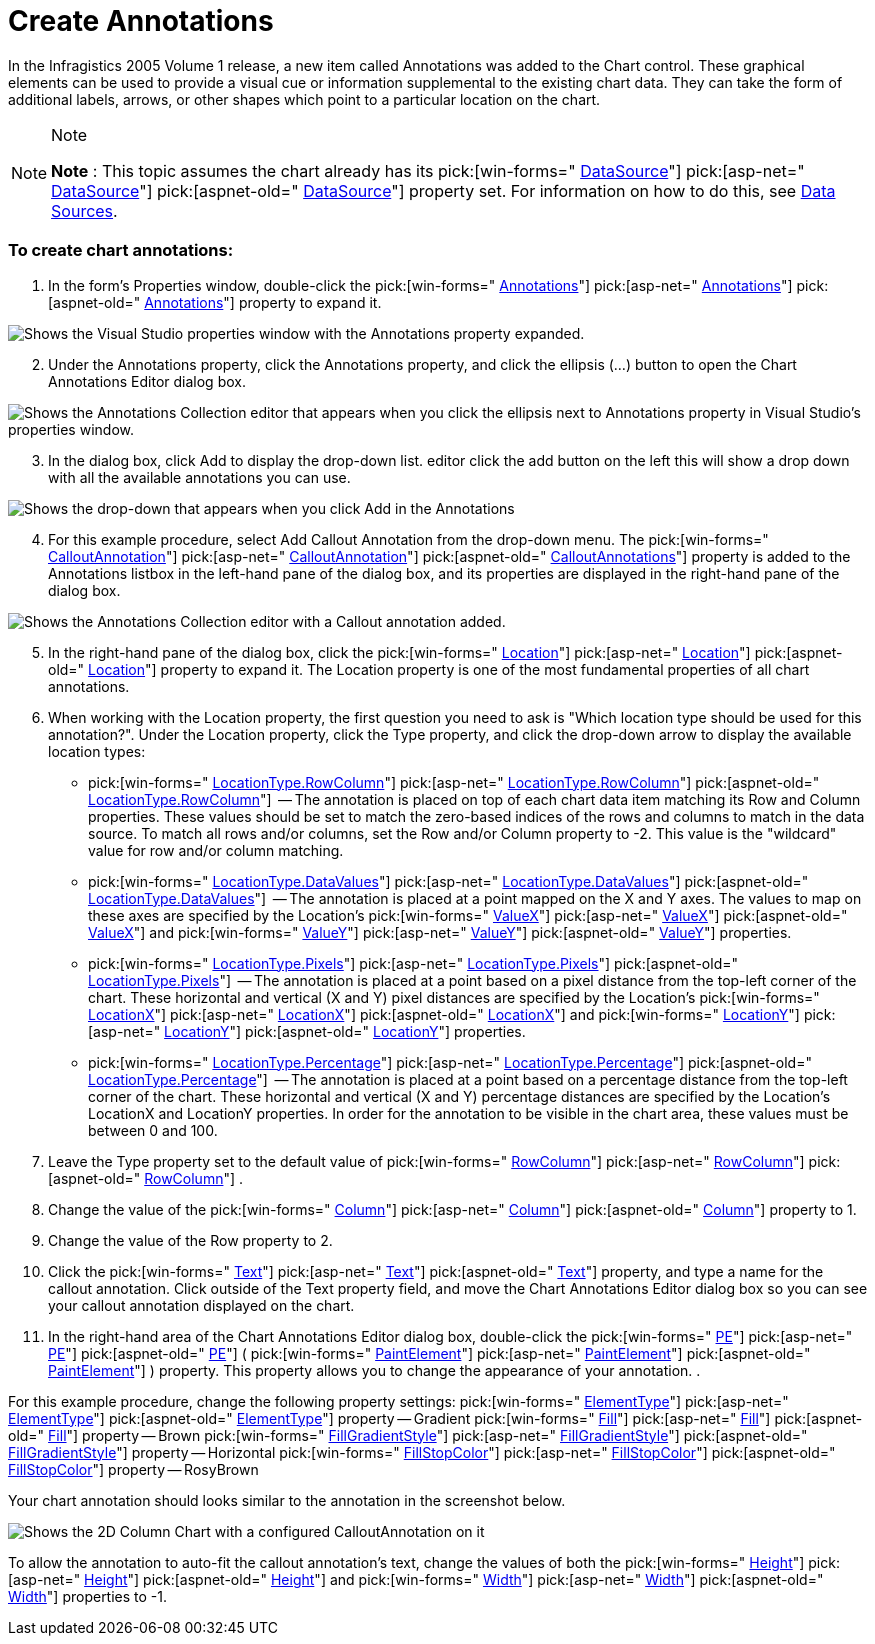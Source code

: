 ﻿////

|metadata|
{
    "name": "chart-create-annotations",
    "controlName": ["{WawChartName}"],
    "tags": [],
    "guid": "{26FF22B0-B1DB-47F8-8034-BAF66EACE129}",  
    "buildFlags": [],
    "createdOn": "0001-01-01T00:00:00Z"
}
|metadata|
////

= Create Annotations

In the Infragistics 2005 Volume 1 release, a new item called Annotations was added to the Chart control. These graphical elements can be used to provide a visual cue or information supplemental to the existing chart data. They can take the form of additional labels, arrows, or other shapes which point to a particular location on the chart.

.Note
[NOTE]
====
*Note* : This topic assumes the chart already has its  pick:[win-forms=" link:infragistics4.win.ultrawinchart.v{ProductVersion}~infragistics.win.ultrawinchart.ultrachart~datasource.html[DataSource]"]  pick:[asp-net=" link:infragistics4.webui.ultrawebchart.v{ProductVersion}~infragistics.webui.ultrawebchart.ultrachart~datasource.html[DataSource]"]  pick:[aspnet-old=" link:infragistics4.webui.ultrawebchart.v{ProductVersion}~infragistics.webui.ultrawebchart.ultrachart~datasource.html[DataSource]"]  property set. For information on how to do this, see link:chart-data-sources.html[Data Sources].
====

=== To create chart annotations:

[start=1]
. In the form's Properties window, double-click the  pick:[win-forms=" link:infragistics4.win.ultrawinchart.v{ProductVersion}~infragistics.ultrachart.resources.appearance.annotation.html[Annotations]"]  pick:[asp-net=" link:infragistics4.webui.ultrawebchart.v{ProductVersion}~infragistics.ultrachart.resources.appearance.annotation.html[Annotations]"]  pick:[aspnet-old=" link:infragistics4.webui.ultrawebchart.v{ProductVersion}~infragistics.webui.ultrawebchart.ultrachart~annotations.html[Annotations]"]  property to expand it.

image::Images/Chart_Creating_Annotations_01.png[Shows the Visual Studio properties window with the Annotations property expanded.]

[start=2]
. Under the Annotations property, click the Annotations property, and click the ellipsis (...) button to open the Chart Annotations Editor dialog box.

image::Images/Chart_Creating_Annotations_02.png[Shows the Annotations Collection editor that appears when you click the ellipsis next to Annotations property in Visual Studio's properties window.]

[start=3]
. In the dialog box, click Add to display the drop-down list. editor click the add button on the left this will show a drop down with all the available annotations you can use.

image::Images/Chart_Creating_Annotations_03.png[Shows the drop-down that appears when you click Add in the Annotations, which shows the available annotations.]

[start=4]
. For this example procedure, select Add Callout Annotation from the drop-down menu. The  pick:[win-forms=" link:infragistics4.win.ultrawinchart.v{ProductVersion}~infragistics.ultrachart.resources.appearance.calloutannotation.html[CalloutAnnotation]"]  pick:[asp-net=" link:infragistics4.webui.ultrawebchart.v{ProductVersion}~infragistics.ultrachart.resources.appearance.calloutannotation.html[CalloutAnnotation]"]  pick:[aspnet-old=" link:infragistics4.webui.ultrawebchart.v{ProductVersion}~infragistics.ultrachart.resources.appearance.calloutannotation.html[CalloutAnnotations]"]  property is added to the Annotations listbox in the left-hand pane of the dialog box, and its properties are displayed in the right-hand pane of the dialog box.

image::Images/Chart_Creating_Annotations_04.png[Shows the Annotations Collection editor with a Callout annotation added.]

[start=5]
. In the right-hand pane of the dialog box, click the  pick:[win-forms=" link:infragistics4.win.ultrawinchart.v{ProductVersion}~infragistics.ultrachart.resources.appearance.annotation~location.html[Location]"]  pick:[asp-net=" link:infragistics4.webui.ultrawebchart.v{ProductVersion}~infragistics.ultrachart.resources.appearance.annotation~location.html[Location]"]  pick:[aspnet-old=" link:infragistics4.webui.ultrawebchart.v{ProductVersion}~infragistics.ultrachart.resources.appearance.annotation~location.html[Location]"]  property to expand it. The Location property is one of the most fundamental properties of all chart annotations.
[start=6]
. When working with the Location property, the first question you need to ask is "Which location type should be used for this annotation?". Under the Location property, click the Type property, and click the drop-down arrow to display the available location types:

**  pick:[win-forms=" link:infragistics4.win.ultrawinchart.v{ProductVersion}~infragistics.ultrachart.shared.styles.locationtype.html[LocationType.RowColumn]"]  pick:[asp-net=" link:infragistics4.webui.ultrawebchart.v{ProductVersion}~infragistics.ultrachart.shared.styles.locationtype.html[LocationType.RowColumn]"]  pick:[aspnet-old=" link:infragistics4.webui.ultrawebchart.v{ProductVersion}~infragistics.ultrachart.shared.styles.locationtype.html[LocationType.RowColumn]"]  -- The annotation is placed on top of each chart data item matching its Row and Column properties. These values should be set to match the zero-based indices of the rows and columns to match in the data source. To match all rows and/or columns, set the Row and/or Column property to -2. This value is the "wildcard" value for row and/or column matching.
**  pick:[win-forms=" link:infragistics4.win.ultrawinchart.v{ProductVersion}~infragistics.ultrachart.shared.styles.locationtype.html[LocationType.DataValues]"]  pick:[asp-net=" link:infragistics4.webui.ultrawebchart.v{ProductVersion}~infragistics.ultrachart.shared.styles.locationtype.html[LocationType.DataValues]"]  pick:[aspnet-old=" link:infragistics4.webui.ultrawebchart.v{ProductVersion}~infragistics.ultrachart.shared.styles.locationtype.html[LocationType.DataValues]"]  -- The annotation is placed at a point mapped on the X and Y axes. The values to map on these axes are specified by the Location's  pick:[win-forms=" link:infragistics4.win.ultrawinchart.v{ProductVersion}~infragistics.ultrachart.resources.appearance.location~valuex.html[ValueX]"]  pick:[asp-net=" link:infragistics4.webui.ultrawebchart.v{ProductVersion}~infragistics.ultrachart.resources.appearance.location~valuex.html[ValueX]"]  pick:[aspnet-old=" link:infragistics4.webui.ultrawebchart.v{ProductVersion}~infragistics.ultrachart.resources.appearance.location~valuex.html[ValueX]"]  and  pick:[win-forms=" link:infragistics4.win.ultrawinchart.v{ProductVersion}~infragistics.ultrachart.resources.appearance.location~valuey.html[ValueY]"]  pick:[asp-net=" link:infragistics4.webui.ultrawebchart.v{ProductVersion}~infragistics.ultrachart.resources.appearance.location~valuey.html[ValueY]"]  pick:[aspnet-old=" link:infragistics4.webui.ultrawebchart.v{ProductVersion}~infragistics.ultrachart.resources.appearance.location~valuey.html[ValueY]"]  properties.
**  pick:[win-forms=" link:infragistics4.win.ultrawinchart.v{ProductVersion}~infragistics.ultrachart.shared.styles.locationtype.html[LocationType.Pixels]"]  pick:[asp-net=" link:infragistics4.webui.ultrawebchart.v{ProductVersion}~infragistics.ultrachart.shared.styles.locationtype.html[LocationType.Pixels]"]  pick:[aspnet-old=" link:infragistics4.webui.ultrawebchart.v{ProductVersion}~infragistics.ultrachart.shared.styles.locationtype.html[LocationType.Pixels]"]  -- The annotation is placed at a point based on a pixel distance from the top-left corner of the chart. These horizontal and vertical (X and Y) pixel distances are specified by the Location's  pick:[win-forms=" link:infragistics4.win.ultrawinchart.v{ProductVersion}~infragistics.ultrachart.resources.appearance.location~locationx.html[LocationX]"]  pick:[asp-net=" link:infragistics4.webui.ultrawebchart.v{ProductVersion}~infragistics.ultrachart.resources.appearance.location~locationx.html[LocationX]"]  pick:[aspnet-old=" link:infragistics4.webui.ultrawebchart.v{ProductVersion}~infragistics.ultrachart.resources.appearance.location~locationx.html[LocationX]"]  and  pick:[win-forms=" link:infragistics4.win.ultrawinchart.v{ProductVersion}~infragistics.ultrachart.resources.appearance.location~locationy.html[LocationY]"]  pick:[asp-net=" link:infragistics4.webui.ultrawebchart.v{ProductVersion}~infragistics.ultrachart.resources.appearance.location~locationy.html[LocationY]"]  pick:[aspnet-old=" link:infragistics4.webui.ultrawebchart.v{ProductVersion}~infragistics.ultrachart.resources.appearance.location~locationy.html[LocationY]"]  properties.
**  pick:[win-forms=" link:infragistics4.win.ultrawinchart.v{ProductVersion}~infragistics.ultrachart.shared.styles.locationtype.html[LocationType.Percentage]"]  pick:[asp-net=" link:infragistics4.webui.ultrawebchart.v{ProductVersion}~infragistics.ultrachart.shared.styles.locationtype.html[LocationType.Percentage]"]  pick:[aspnet-old=" link:infragistics4.webui.ultrawebchart.v{ProductVersion}~infragistics.ultrachart.shared.styles.locationtype.html[LocationType.Percentage]"]  -- The annotation is placed at a point based on a percentage distance from the top-left corner of the chart. These horizontal and vertical (X and Y) percentage distances are specified by the Location's LocationX and LocationY properties. In order for the annotation to be visible in the chart area, these values must be between 0 and 100.

[start=7]
. Leave the Type property set to the default value of  pick:[win-forms=" link:infragistics4.win.ultrawinchart.v{ProductVersion}~infragistics.ultrachart.shared.styles.locationtype.html[RowColumn]"]  pick:[asp-net=" link:infragistics4.webui.ultrawebchart.v{ProductVersion}~infragistics.ultrachart.shared.styles.locationtype.html[RowColumn]"]  pick:[aspnet-old=" link:infragistics4.webui.ultrawebchart.v{ProductVersion}~infragistics.ultrachart.shared.styles.locationtype.html[RowColumn]"] .
[start=8]
. Change the value of the  pick:[win-forms=" link:infragistics4.win.ultrawinchart.v{ProductVersion}~infragistics.ultrachart.resources.appearance.location~column.html[Column]"]  pick:[asp-net=" link:infragistics4.webui.ultrawebchart.v{ProductVersion}~infragistics.ultrachart.resources.appearance.location~column.html[Column]"]  pick:[aspnet-old=" link:infragistics4.webui.ultrawebchart.v{ProductVersion}~infragistics.ultrachart.resources.appearance.location~column.html[Column]"]  property to 1.
[start=9]
. Change the value of the Row property to 2.
[start=10]
. Click the  pick:[win-forms=" link:infragistics4.win.ultrawinchart.v{ProductVersion}~infragistics.ultrachart.resources.appearance.calloutannotation~text.html[Text]"]  pick:[asp-net=" link:infragistics4.webui.ultrawebchart.v{ProductVersion}~infragistics.ultrachart.resources.appearance.calloutannotation~text.html[Text]"]  pick:[aspnet-old=" link:infragistics4.webui.ultrawebchart.v{ProductVersion}~infragistics.ultrachart.resources.appearance.calloutannotation~text.html[Text]"]  property, and type a name for the callout annotation. Click outside of the Text property field, and move the Chart Annotations Editor dialog box so you can see your callout annotation displayed on the chart.
[start=11]
. In the right-hand area of the Chart Annotations Editor dialog box, double-click the  pick:[win-forms=" link:infragistics4.win.ultrawinchart.v{ProductVersion}~infragistics.ultrachart.resources.appearance.calloutannotation~pe.html[PE]"]  pick:[asp-net=" link:infragistics4.webui.ultrawebchart.v{ProductVersion}~infragistics.ultrachart.resources.appearance.calloutannotation~pe.html[PE]"]  pick:[aspnet-old=" link:infragistics4.webui.ultrawebchart.v{ProductVersion}~infragistics.ultrachart.resources.appearance.calloutannotation~pe.html[PE]"]  (  pick:[win-forms=" link:infragistics4.win.ultrawinchart.v{ProductVersion}~infragistics.ultrachart.resources.appearance.paintelement.html[PaintElement]"]  pick:[asp-net=" link:infragistics4.webui.ultrawebchart.v{ProductVersion}~infragistics.ultrachart.resources.appearance.paintelement.html[PaintElement]"]  pick:[aspnet-old=" link:infragistics4.webui.ultrawebchart.v{ProductVersion}~infragistics.ultrachart.resources.appearance.paintelement.html[PaintElement]"] ) property. This property allows you to change the appearance of your annotation.
[start=12]
. 

For this example procedure, change the following property settings:
pick:[win-forms=" link:infragistics4.win.ultrawinchart.v{ProductVersion}~infragistics.ultrachart.resources.appearance.paintelement~elementtype.html[ElementType]"]  pick:[asp-net=" link:infragistics4.webui.ultrawebchart.v{ProductVersion}~infragistics.ultrachart.resources.appearance.paintelement~elementtype.html[ElementType]"]  pick:[aspnet-old=" link:infragistics4.webui.ultrawebchart.v{ProductVersion}~infragistics.ultrachart.resources.appearance.paintelement~elementtype.html[ElementType]"]  property -- Gradient
pick:[win-forms=" link:infragistics4.win.ultrawinchart.v{ProductVersion}~infragistics.ultrachart.resources.appearance.paintelement~fill.html[Fill]"]  pick:[asp-net=" link:infragistics4.webui.ultrawebchart.v{ProductVersion}~infragistics.ultrachart.resources.appearance.paintelement~fill.html[Fill]"]  pick:[aspnet-old=" link:infragistics4.webui.ultrawebchart.v{ProductVersion}~infragistics.ultrachart.resources.appearance.paintelement~fill.html[Fill]"]  property -- Brown
pick:[win-forms=" link:infragistics4.win.ultrawinchart.v{ProductVersion}~infragistics.ultrachart.resources.appearance.paintelement~fillgradientstyle.html[FillGradientStyle]"]  pick:[asp-net=" link:infragistics4.webui.ultrawebchart.v{ProductVersion}~infragistics.ultrachart.resources.appearance.paintelement~fillgradientstyle.html[FillGradientStyle]"]  pick:[aspnet-old=" link:infragistics4.webui.ultrawebchart.v{ProductVersion}~infragistics.ultrachart.resources.appearance.paintelement~fillgradientstyle.html[FillGradientStyle]"]  property -- Horizontal
pick:[win-forms=" link:infragistics4.win.ultrawinchart.v{ProductVersion}~infragistics.ultrachart.resources.appearance.paintelement~fillstopcolor.html[FillStopColor]"]  pick:[asp-net=" link:infragistics4.webui.ultrawebchart.v{ProductVersion}~infragistics.ultrachart.resources.appearance.paintelement~fillstopcolor.html[FillStopColor]"]  pick:[aspnet-old=" link:infragistics4.webui.ultrawebchart.v{ProductVersion}~infragistics.ultrachart.resources.appearance.paintelement~fillstopcolor.html[FillStopColor]"]  property -- RosyBrown

Your chart annotation should looks similar to the annotation in the screenshot below.

image::Images/Chart_Creating_Annotations_06.png[Shows the 2D Column Chart with a configured CalloutAnnotation on it, and shows the Annotation Collection Editor to show the configuration of the Callout Annotation that's displayed.]

To allow the annotation to auto-fit the callout annotation's text, change the values of both the  pick:[win-forms=" link:infragistics4.win.ultrawinchart.v{ProductVersion}~infragistics.ultrachart.resources.appearance.calloutannotation~height.html[Height]"]  pick:[asp-net=" link:infragistics4.webui.ultrawebchart.v{ProductVersion}~infragistics.ultrachart.resources.appearance.calloutannotation~height.html[Height]"]  pick:[aspnet-old=" link:infragistics4.webui.ultrawebchart.v{ProductVersion}~infragistics.ultrachart.resources.appearance.calloutannotation~height.html[Height]"]  and  pick:[win-forms=" link:infragistics4.win.ultrawinchart.v{ProductVersion}~infragistics.ultrachart.resources.appearance.calloutannotation~width.html[Width]"]  pick:[asp-net=" link:infragistics4.webui.ultrawebchart.v{ProductVersion}~infragistics.ultrachart.resources.appearance.calloutannotation~width.html[Width]"]  pick:[aspnet-old=" link:infragistics4.webui.ultrawebchart.v{ProductVersion}~infragistics.ultrachart.resources.appearance.calloutannotation~width.html[Width]"]  properties to -1.